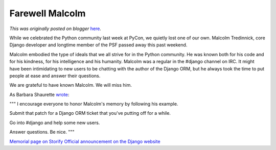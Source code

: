 .. post:: 2013-03-20
   :tags: post, legacy-blogger
   :author: Python Software Foundation
   :category: Legacy
   :location: World
   :language: en

Farewell Malcolm
================

*This was originally posted on blogger* `here <https://pyfound.blogspot.com/2013/03/farewell-malcolm.html>`_.

While we celebrated the Python community last week at PyCon, we quietly lost
one of our own. Malcolm Tredinnick, core Django developer and longtime member
of the PSF passed away this past weekend.  
  
Malcolm embodied the type of ideals that we all strive for in the Python
community. He was known both for his code and for his kindness, for his
intelligence and his humanity. Malcolm was a regular in the #django channel on
IRC. It might have been intimidating to new users to be chatting with the
author of the Django ORM, but he always took the time to put people at ease
and answer their questions.  
  
We are grateful to have known Malcolm. We will miss him.  
  
As Barbara Shaurette `wrote <http://mechanicalgirl.com/post/farewell-
malcolm/>`_:  
  
"""  
I encourage everyone to honor Malcolm's memory by following his example.  
  
Submit that patch for a Django ORM ticket that you've putting off for a while.  
  
Go into #django and help some new users.  
  
Answer questions. Be nice.  
"""  
  
`Memorial page on Storify <http://storify.com/adrianholovaty/malcolm-
tredinnick-memorial>`_  
`Official announcement on the Django
website <https://www.djangoproject.com/weblog/2013/mar/19/goodbye-malcolm/>`_  
  


